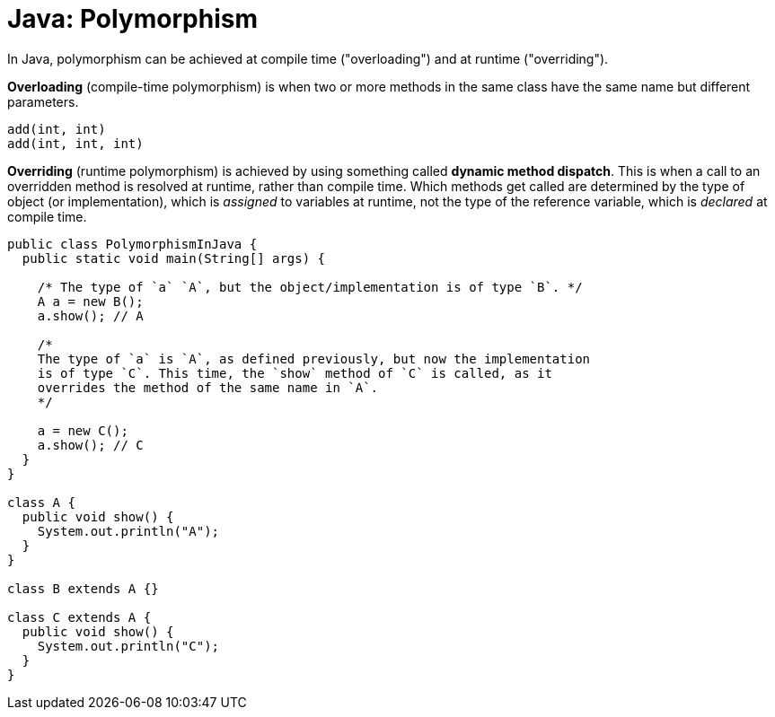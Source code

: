 = Java: Polymorphism

In Java, polymorphism can be achieved at compile time ("overloading") and at runtime ("overriding").

*Overloading* (compile-time polymorphism) is when two or more methods in the same class have the same name but different parameters.

----
add(int, int)
add(int, int, int)
----

*Overriding* (runtime polymorphism) is achieved by using something called *dynamic method dispatch*. This is when a call to an overridden method is resolved at runtime, rather than compile time. Which methods get called are determined by the type of object (or implementation), which is _assigned_ to variables at runtime, not the type of the reference variable, which is _declared_ at compile time.

[source,java]
----
public class PolymorphismInJava {
  public static void main(String[] args) {

    /* The type of `a` `A`, but the object/implementation is of type `B`. */
    A a = new B();
    a.show(); // A

    /*
    The type of `a` is `A`, as defined previously, but now the implementation
    is of type `C`. This time, the `show` method of `C` is called, as it
    overrides the method of the same name in `A`.
    */

    a = new C();
    a.show(); // C
  }
}

class A {
  public void show() {
    System.out.println("A");
  }
}

class B extends A {}

class C extends A {
  public void show() {
    System.out.println("C");
  }
}
----

